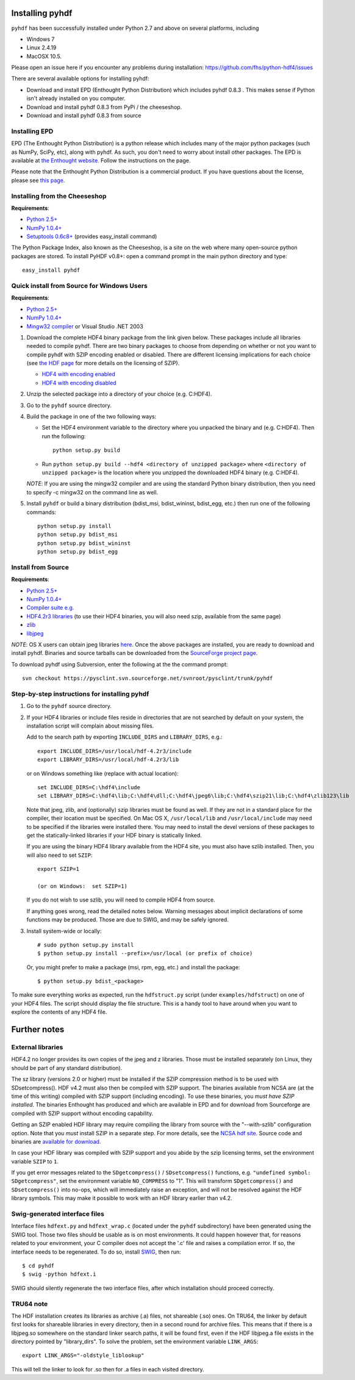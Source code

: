 ================
Installing pyhdf
================

``pyhdf`` has been successfully installed under Python 2.7 and above on
several platforms, including 

* Windows 7

* Linux 2.4.19

* MacOSX 10.5.

Please open an issue here if you encounter any problems during installation:
https://github.com/fhs/python-hdf4/issues

There are several available options for installing pyhdf:

*  Download and install EPD (Enthought Python Distribution)
   which includes pyhdf 0.8.3 .  This makes sense if Python isn't already
   installed on you computer.
*  Download and install pyhdf 0.8.3 from PyPi / the cheeseshop.
*  Download and install pyhdf 0.8.3 from source


Installing EPD
-----------------

EPD (The Enthought Python Distribution) is a python release which includes
many of the major python packages (such as NumPy, SciPy, etc), along
with pyhdf.  As such, you don't need to worry about install other packages.
The EPD is available at `the Enthought website <http://www.enthought.com>`_.
Follow the instructions on the page.

Please note that the Enthought Python Distribution is a commercial product. If
you have questions about the license, please see `this page 
<http://enthought.com/products/epdlicense.php>`_.

Installing from the Cheeseshop
---------------------------------

**Requirements**:

- `Python 2.5+ <http://www.python.org>`_
- `NumPy 1.0.4+  <http://www.scipy.org>`_
- `Setuptools 0.6c8+ <http://pypi.python.org/pypi/setuptools>`_ (provides easy_install command)

The Python Package Index, also known as the Cheeseshop, is
a site on the web where many open-source python packages are stored. To install
PyHDF v0.8+: open a command prompt in the main python directory and type::

        easy_install pyhdf


Quick install from Source for Windows Users
-------------------------------------------

**Requirements**:

- `Python 2.5+ <http://www.python.org>`_
- `NumPy 1.0.4+  <http://www.scipy.org>`_
- `Mingw32 compiler <http://www.mingw.org>`_ or Visual Studio .NET 2003


1. Download the complete HDF4 binary package from the link given
   below.  These packages include all libraries needed to compile
   pyhdf. There are two binary packages to choose from depending on
   whether or not you want to compile pyhdf with SZIP encoding enabled
   or disabled.  There are different licensing implications for each
   choice (see `the HDF page
   <http://hdfgroup.com/doc_resource/SZIP/>`_ for more details on the
   licensing of SZIP).

   - `HDF4 with encoding enabled <http://pysclint.sourceforge.net/pyhdf/hdf4-all-enc.zip>`_
   - `HDF4 with encoding disabled <http://pysclint.sourceforge.net/pyhdf/hdf4-all-noenc.zip>`_

2. Unzip the selected package into a directory of your choice (e.g. C:\HDF4).  

3. Go to the ``pyhdf`` source directory.

4. Build the package in one of the two following ways:

   * Set the HDF4 environment variable to the directory where you unpacked the binary and (e.g. C:\HDF4). Then run the following::

	python setup.py build

   * Run ``python setup.py build --hdf4 <directory of unzipped package>`` where ``<directory of unzipped package>`` is the location where you unzipped the downloaded HDF4 binary (e.g. C:\HDF4).

   *NOTE*: If you are using the mingw32 compiler and are using the
   standard Python binary distribution, then you need to specify -c
   mingw32 on the command line as well.

5. Install ``pyhdf`` or build a binary distribution (bdist_msi,
   bdist_wininst, bdist_egg, etc.) then run one of the following commands::

	python setup.py install
	python setup.py bdist_msi
	python setup.py bdist_wininst
	python setup.py bdist_egg

Install from Source
----------------------

**Requirements**:

- `Python 2.5+ <http://www.python.org>`_
- `NumPy 1.0.4+  <http://www.scipy.org>`_
- `Compiler suite e.g. <http://gcc.gnu.org>`_
- `HDF4.2r3 libraries <http://hdf.ncsa.uiuc.edu/release4/obtain.html>`_ (to use their HDF4 binaries, you will also need szip, available from the same page)
- `zlib <http://www.zlib.net/>`_
- `libjpeg <http://www.ijg.org/>`_ 

*NOTE*: OS X users can obtain jpeg libraries `here <http://ethan.tira-thompson.com/Mac%20OS%20X%20Ports.html>`_. 
Once the above packages are installed, you are ready to download and install pyhdf.
Binaries and source tarballs can be downloaded from the `SourceForge project page <http://www.sourceforge.net/projects pysclint>`_.

To download pyhdf using Subversion, enter the following at the the command prompt::

    svn checkout https://pysclint.svn.sourceforge.net/svnroot/pysclint/trunk/pyhdf
   

Step-by-step instructions for installing pyhdf
----------------------------------------------

1. Go to the ``pyhdf`` source directory.

2. If your HDF4 libraries or include files reside in directories
   that are not searched by default on your system, the installation script
   will complain about missing files.

   Add to the search path by exporting ``INCLUDE_DIRS`` and
   ``LIBRARY_DIRS``, e.g.::

        export INCLUDE_DIRS=/usr/local/hdf-4.2r3/include
        export LIBRARY_DIRS=/usr/local/hdf-4.2r3/lib

   or on Windows something like (replace with actual location)::

        set INCLUDE_DIRS=C:\hdf4\include
        set LIBRARY_DIRS=C:\hdf4\lib;C:\hdf4\dll;C:\hdf4\jpeg6\lib;C:\hdf4\szip21\lib;C:\hdf4\zlib123\lib

   Note that jpeg, zlib, and (optionally) szip libraries must be found
   as well. If they are not in a standard place for the compiler,
   their location must be specified. On Mac OS X, ``/usr/local/lib``
   and ``/usr/local/include`` may need to be specified if the
   libraries were installed there.  You may need to install the devel
   versions of these packages to get the statically-linked libraries
   if your HDF binary is statically linked.
   
   If you are using the binary HDF4 library available from the HDF4 site, you
   must also have szlib installed. Then, you will also need to set ``SZIP``::

        export SZIP=1

	(or on Windows:  set SZIP=1)

   If you do not wish to use szlib, you will need to compile HDF4 from source.

   If anything goes wrong, read the detailed notes below.
   Warning messages about implicit declarations of some functions
   may be produced.  Those are due to SWIG, and may be safely
   ignored.

3. Install system-wide or locally::

        # sudo python setup.py install
        $ python setup.py install --prefix=/usr/local (or prefix of choice)

   Or, you might prefer to make a package (msi, rpm, egg, etc.) and install the 
   package::

        $ python setup.py bdist_<package>

To make sure everything works as expected, run the ``hdfstruct.py``
script (under ``examples/hdfstruct``) on one of your HDF4 files. The
script should display the file structure. This is a handy tool to have
around when you want to explore the contents of any HDF4 file.


=============
Further notes
=============

External libraries
------------------

HDF4.2 no longer provides its own copies of the jpeg and z libraries.
Those must be installed separately (on Linux, they should be part of
any standard distribution).

The sz library (versions 2.0 or higher) must be installed if the SZIP
compression method is to be used with SDsetcompress(). HDF v4.2 must
also then be compiled with SZIP support.  The binaries available from
NCSA are (at the time of this writing) compiled with SZIP support
(including encoding).  To use these binaries, you *must have SZIP installed*.
The binaries Enthought has produced and which are available in EPD and for 
download from Sourceforge are compiled with SZIP support without encoding
capability.  

Getting an SZIP enabled HDF library may require compiling the library
from source with the "--with-szlib" configuration option.  Note that
you *must* install SZIP in a separate step. For more details, see the
`NCSA hdf site <http://hdf.ncsa.uiuc.edu/doc_resource/SZIP/>`_.
Source code and binaries are `available for download
<ftp://ftp.hdfgroup.org/lib-external/szip/>`_.

In case your HDF library was compiled with SZIP support and you abide by the
szip licensing terms, set the environment variable ``SZIP`` to ``1``.

If you get error messages related to the ``SDgetcompress()`` /
``SDsetcompress()`` functions, e.g. ``"undefined symbol:
SDgetcompress"``, set the environment variable ``NO_COMPRESS`` to "1".
This will transform ``SDgetcompress()`` and ``SDsetcompress()`` into
no-ops, which will immediately raise an exception, and will not be
resolved against the HDF library symbols. This may make it possible to
work with an HDF library earlier than v4.2.

Swig-generated interface files
------------------------------
Interface files ``hdfext.py`` and ``hdfext_wrap.c`` (located under the
``pyhdf`` subdirectory) have been generated using the SWIG tool.
Those two files should be usable as is on most environments.  It could
happen however that, for reasons related to your environment, your C
compiler does not accept the '.c' file and raises a compilation
error. If so, the interface needs to be regenerated.  To do so,
install `SWIG <http://www.swig.org>`_, then run::

  $ cd pyhdf
  $ swig -python hdfext.i

SWIG should silently regenerate the two interface files, after which
installation should proceed correctly.

TRU64 note
----------
The HDF installation creates its libraries as archive (.a) files,
not shareable (.so) ones. On TRU64, the linker by default first looks
for shareable libraries in every directory, then in a second round
for archive files. This means that if there is a libjpeg.so somewhere
on the standard linker search paths, it will be found first, even if
the HDF libjpeg.a file exists in the directory pointed by "library_dirs".
To solve the problem, set the environment variable ``LINK_ARGS``::

  export LINK_ARGS="-oldstyle_liblookup"

This will tell the linker to look for .so then for .a files in each visited
directory.
